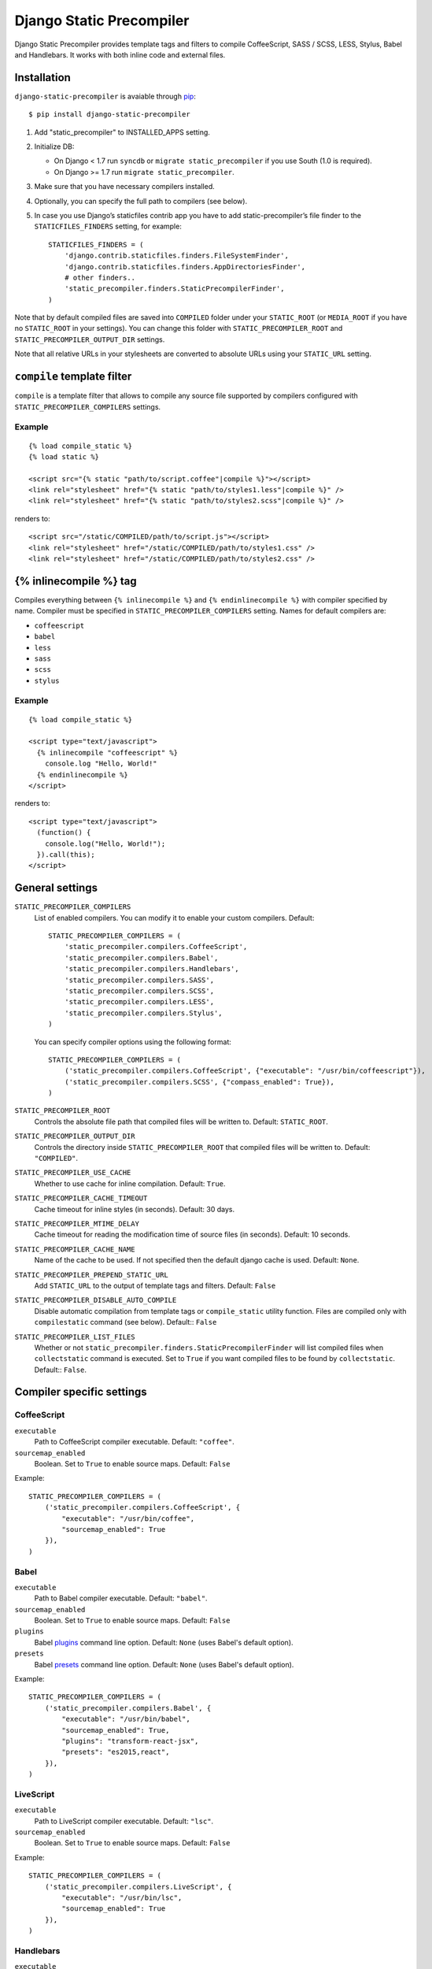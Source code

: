 =========================
Django Static Precompiler
=========================

Django Static Precompiler provides template tags and filters to compile CoffeeScript, SASS / SCSS, LESS, Stylus, Babel and Handlebars.
It works with both inline code and external files.

Installation
============

``django-static-precompiler`` is avaiable through `pip <http://pypi.python.org/pypi/pip/>`_::

    $ pip install django-static-precompiler

1. Add "static_precompiler" to INSTALLED_APPS setting.
2. Initialize DB:

   * On Django < 1.7 run ``syncdb`` or ``migrate static_precompiler`` if you use South (1.0 is required).
   * On Django >= 1.7 run ``migrate static_precompiler``.

3. Make sure that you have necessary compilers installed.
4. Optionally, you can specify the full path to compilers (see below).
5. In case you use Django’s staticfiles contrib app you have to add static-precompiler’s file finder to the ``STATICFILES_FINDERS`` setting, for example::

    STATICFILES_FINDERS = (
        'django.contrib.staticfiles.finders.FileSystemFinder',
        'django.contrib.staticfiles.finders.AppDirectoriesFinder',
        # other finders..
        'static_precompiler.finders.StaticPrecompilerFinder',
    )

Note that by default compiled files are saved into ``COMPILED`` folder under your ``STATIC_ROOT`` (or ``MEDIA_ROOT`` if you have no ``STATIC_ROOT`` in your settings).
You can change this folder with ``STATIC_PRECOMPILER_ROOT`` and ``STATIC_PRECOMPILER_OUTPUT_DIR`` settings.

Note that all relative URLs in your stylesheets are converted to absolute URLs using your ``STATIC_URL`` setting.

``compile`` template filter
===========================

``compile`` is a template filter that allows to compile any source file supported by compilers configured with
``STATIC_PRECOMPILER_COMPILERS`` settings.

Example
-------

::

  {% load compile_static %}
  {% load static %}

  <script src="{% static "path/to/script.coffee"|compile %}"></script>
  <link rel="stylesheet" href="{% static "path/to/styles1.less"|compile %}" />
  <link rel="stylesheet" href="{% static "path/to/styles2.scss"|compile %}" />

renders to::

  <script src="/static/COMPILED/path/to/script.js"></script>
  <link rel="stylesheet" href="/static/COMPILED/path/to/styles1.css" />
  <link rel="stylesheet" href="/static/COMPILED/path/to/styles2.css" />

{% inlinecompile %} tag
=======================

Compiles everything between ``{% inlinecompile %}`` and ``{% endinlinecompile %}`` with compiler specified by name.
Compiler must be specified in ``STATIC_PRECOMPILER_COMPILERS`` setting. Names for default compilers are:

* ``coffeescript``
* ``babel``
* ``less``
* ``sass``
* ``scss``
* ``stylus``

Example
-------

::

  {% load compile_static %}

  <script type="text/javascript">
    {% inlinecompile "coffeescript" %}
      console.log "Hello, World!"
    {% endinlinecompile %}
  </script>

renders to::

  <script type="text/javascript">
    (function() {
      console.log("Hello, World!");
    }).call(this);
  </script>

General settings
================

``STATIC_PRECOMPILER_COMPILERS``
  List of enabled compilers. You can modify it to enable your custom compilers. Default::

    STATIC_PRECOMPILER_COMPILERS = (
        'static_precompiler.compilers.CoffeeScript',
        'static_precompiler.compilers.Babel',
        'static_precompiler.compilers.Handlebars',
        'static_precompiler.compilers.SASS',
        'static_precompiler.compilers.SCSS',
        'static_precompiler.compilers.LESS',
        'static_precompiler.compilers.Stylus',
    )

  You can specify compiler options using the following format::

    STATIC_PRECOMPILER_COMPILERS = (
        ('static_precompiler.compilers.CoffeeScript', {"executable": "/usr/bin/coffeescript"}),
        ('static_precompiler.compilers.SCSS', {"compass_enabled": True}),
    )


``STATIC_PRECOMPILER_ROOT``
  Controls the absolute file path that compiled files will be written to. Default: ``STATIC_ROOT``.

``STATIC_PRECOMPILER_OUTPUT_DIR``
  Controls the directory inside ``STATIC_PRECOMPILER_ROOT`` that compiled files will be written to. Default: ``"COMPILED"``.

``STATIC_PRECOMPILER_USE_CACHE``
  Whether to use cache for inline compilation. Default: ``True``.

``STATIC_PRECOMPILER_CACHE_TIMEOUT``
  Cache timeout for inline styles (in seconds). Default: 30 days.

``STATIC_PRECOMPILER_MTIME_DELAY``
  Cache timeout for reading the modification time of source files (in seconds). Default: 10 seconds.

``STATIC_PRECOMPILER_CACHE_NAME``
  Name of the cache to be used. If not specified then the default django cache is used. Default: ``None``.

``STATIC_PRECOMPILER_PREPEND_STATIC_URL``
  Add ``STATIC_URL`` to the output of template tags and filters. Default: ``False``

``STATIC_PRECOMPILER_DISABLE_AUTO_COMPILE``
  Disable automatic compilation from template tags or ``compile_static`` utility function. Files are compiled
  only with ``compilestatic`` command (see below). Default:: ``False``

``STATIC_PRECOMPILER_LIST_FILES``
  Whether or not ``static_precompiler.finders.StaticPrecompilerFinder`` will list compiled files when ``collectstatic``
  command is executed. Set to ``True`` if you want compiled files to be found by ``collectstatic``. Default:: ``False``.


Compiler specific settings
==========================

CoffeeScript
------------

``executable``
  Path to CoffeeScript compiler executable. Default: ``"coffee"``.

``sourcemap_enabled``
  Boolean. Set to ``True`` to enable source maps. Default: ``False``

Example::

    STATIC_PRECOMPILER_COMPILERS = (
        ('static_precompiler.compilers.CoffeeScript', {
            "executable": "/usr/bin/coffee",
            "sourcemap_enabled": True
        }),
    )


Babel
-----

``executable``
  Path to Babel compiler executable. Default: ``"babel"``.

``sourcemap_enabled``
  Boolean. Set to ``True`` to enable source maps. Default: ``False``

``plugins``
  Babel `plugins <http://babeljs.io/docs/plugins/>`_ command line option. Default: ``None`` (uses Babel's default option).

``presets``
  Babel `presets <http://babeljs.io/docs/plugins/#presets>`_ command line option. Default: ``None`` (uses Babel's default option).

Example::

    STATIC_PRECOMPILER_COMPILERS = (
        ('static_precompiler.compilers.Babel', {
            "executable": "/usr/bin/babel",
            "sourcemap_enabled": True,
            "plugins": "transform-react-jsx",
            "presets": "es2015,react",
        }),
    )


LiveScript
----------

``executable``
  Path to LiveScript compiler executable. Default: ``"lsc"``.

``sourcemap_enabled``
  Boolean. Set to ``True`` to enable source maps. Default: ``False``

Example::

    STATIC_PRECOMPILER_COMPILERS = (
        ('static_precompiler.compilers.LiveScript', {
            "executable": "/usr/bin/lsc",
            "sourcemap_enabled": True
        }),
    )


Handlebars
----------

``executable``
  Path to Handlebars compiler executable. Default: ``"handlebars"``.

``sourcemap_enabled``
  Boolean. Set to ``True`` to enable source maps. Default: ``False``

``known_helpers``
  List of known helpers (``-k`` compiler option). Default: ``None``.

``namespace``
  Template namespace (``-n`` compiler option). Default: ``None``.

``simple``
  Output template function only (``-s`` compiler option). Default: ``False``.

Example::

    STATIC_PRECOMPILER_COMPILERS = (
        ('static_precompiler.compilers.Handlebars', {
            "executable": "/usr/bin/handlebars",
            "sourcemap_enabled": True,
            "simple": True
        }),
    )


SASS / SCSS
-----------

``executable``
  Path to SASS compiler executable. Default: "sass".

``sourcemap_enabled``
  Boolean. Set to ``True`` to enable source maps. Default: ``False``

``compass_enabled``
  Boolean. Whether to use compass or not. Compass must be installed in your system.
  Run ``sass --compass`` and if no error is shown it means that compass is installed.

``load_paths``
  List of import paths (``--load-path`` command line option). Default: ``None``

``precision``
  How many digits of precision to use when outputting decimal numbers. Default: ``None``
  Set this to 8 or more if you compile Bootstrap.

``output_style``
  Output style. Default: ``None``
  Can be nested, compact, compressed, or expanded.

Example::

    STATIC_PRECOMPILER_COMPILERS = (
        ('static_precompiler.compilers.SCSS', {
            "executable": "/usr/bin/sass",
            "sourcemap_enabled": True,
            "compass_enabled": True,
            "load_paths": ["/path"],
            "precision": 8,
            "output_style": "compressed"
        }),
    )


Libsass
-------

`Libsass <https://github.com/sass/libsass>`_ is a C/C++ implementation of SASS.
``django-static-precompiler`` uses `libsass-python <http://hongminhee.org/libsass-python/>`_ bindings for ``libsass``

To use SASS / SCSS compiler based on ``libsass`` install ``django-static-precompiler`` with ``libsass`` flavor::

    pip install django-static-precompiler[libsass]


.. note:: Libsass compiler is disabled by default. See how to enable it in the example below.

Options:

``sourcemap_enabled``
  Boolean. Set to ``True`` to enable source maps. Default: ``False``

``load_paths``
  List of additional paths to find imports. Default: ``None``

``precision``
  How many digits of precision to use when outputting decimal numbers. Default: ``None``
  Set this to 8 or more if you compile Bootstrap.

``output_style``
  Output style. Default: ``None``
  Can be nested, compact, compressed, or expanded.

Example::

    STATIC_PRECOMPILER_COMPILERS = (
        ('static_precompiler.compilers.libsass.SCSS', {
            "sourcemap_enabled": True,
            "load_paths": ["/path"],
            "precision": 8,
        }),
        ('static_precompiler.compilers.libsass.SASS', {
            "sourcemap_enabled": True,
            "load_paths": ["/path"],
            "precision": 8,
            "output_style": "compressed"
        }),
    )

.. note:: Libsass compiler doesn't support Compass extension, but you can replace it with `compass-mixins <https://github.com/Igosuki/compass-mixins>`_.


LESS
----

``executable``
  Path to LESS compiler executable. Default: ``"lessc"``.

``sourcemap_enabled``
  Boolean. Set to ``True`` to enable source maps. Default: ``False``

``global_vars``
  Dictionary of global variables (``--global-var`` command line option). Default: ``None``

Example::

    STATIC_PRECOMPILER_COMPILERS = (
        ('static_precompiler.compilers.LESS', {
            "executable": "/usr/bin/lessc",
            "sourcemap_enabled": True,
            "global_vars": {"link-color": "red"}
        ),
    )


Stylus
------

``executable``
  Path to Stylus compiler executable. Default: ``"stylus"``.

``sourcemap_enabled``
  Boolean. Set to ``True`` to enable source maps. Default: ``False``

Example::

    STATIC_PRECOMPILER_COMPILERS = (
        ('static_precompiler.compilers.Stylus', {"executable": "/usr/bin/stylus", "sourcemap_enabled": True),
    )


Usage with forms media
======================

If you want to use ``static_precompiler`` in form media definitions, you can use the following approach::

  from django import forms
  from static_precompiler.utils import compile_static

  class MyForm(forms.Form):

      @property
      def media(self):
          return forms.Media(
              css={"all": (
                  compile_static("styles/myform.scss"),
              )},
              js=(
                  compile_static("scripts/myform.coffee"),
              )
          )


``compilestatic`` management command
====================================

Django Static Precompiler includes a management command ``compilestatic``. It will scan your static files for source
files and compile all of them.

You can use this command in conjunction with ``STATIC_PRECOMPILER_DISABLE_AUTO_COMPILE`` setting if you use custom
``STATICFILES_STORAGE`` such as S3 or some CDN. In that case you can should run ``compilestatic`` every time when your
source files change and then run ``collectstatic``.

You can run ``compilestatic`` in watch mode (``--watch`` option). In watch mode it will monitor the changes in your
source files and re-compile them on the fly. It can be handy if you use tools such as
`LiveReload <http://livereload.com/>`_.

You should install `Watchdog <http://pythonhosted.org/watchdog/>`_ to use watch mode or install ``django-static-precompiler`` with the ``watch`` extra::

    $ pip install django-static-precompiler[watch]


Troubleshooting
===============

If you get ``[Errno 2] No such file or directory`` make sure that you have the required compiler installed. For all
compilers you can specify the path to executable file using the ``executable`` option, see examples above.

If you run ``migrate`` and get ``ImportError: cannot import name migrations`` then most likely you use Django < 1.7 and
South < 1.0. You should either upgrade to Django 1.7+ or use South 1.0.
